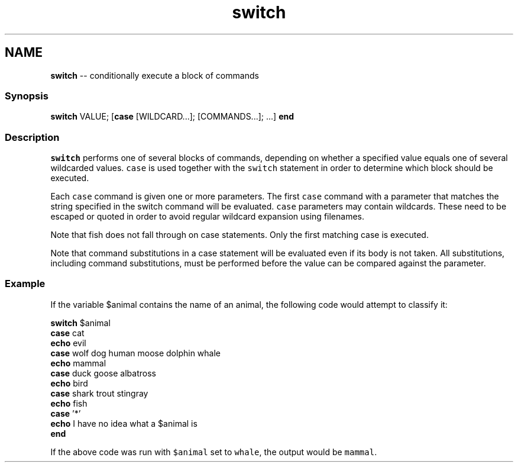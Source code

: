 .TH "switch" 1 "Sat May 21 2016" "Version 2.3.0" "fish" \" -*- nroff -*-
.ad l
.nh
.SH NAME
\fBswitch\fP -- conditionally execute a block of commands 

.PP
.SS "Synopsis"
.PP
.nf

\fBswitch\fP VALUE; [\fBcase\fP [WILDCARD\&.\&.\&.]; [COMMANDS\&.\&.\&.]; \&.\&.\&.] \fBend\fP
.fi
.PP
.SS "Description"
\fCswitch\fP performs one of several blocks of commands, depending on whether a specified value equals one of several wildcarded values\&. \fCcase\fP is used together with the \fCswitch\fP statement in order to determine which block should be executed\&.
.PP
Each \fCcase\fP command is given one or more parameters\&. The first \fCcase\fP command with a parameter that matches the string specified in the switch command will be evaluated\&. \fCcase\fP parameters may contain wildcards\&. These need to be escaped or quoted in order to avoid regular wildcard expansion using filenames\&.
.PP
Note that fish does not fall through on case statements\&. Only the first matching case is executed\&.
.PP
Note that command substitutions in a case statement will be evaluated even if its body is not taken\&. All substitutions, including command substitutions, must be performed before the value can be compared against the parameter\&.
.SS "Example"
If the variable $animal contains the name of an animal, the following code would attempt to classify it:
.PP
.PP
.nf

\fBswitch\fP $animal
    \fBcase\fP cat
        \fBecho\fP evil
    \fBcase\fP wolf dog human moose dolphin whale
        \fBecho\fP mammal
    \fBcase\fP duck goose albatross
        \fBecho\fP bird
    \fBcase\fP shark trout stingray
        \fBecho\fP fish
    \fBcase\fP '*'
        \fBecho\fP I have no idea what a $animal is
\fBend\fP
.fi
.PP
.PP
If the above code was run with \fC$animal\fP set to \fCwhale\fP, the output would be \fCmammal\fP\&. 
